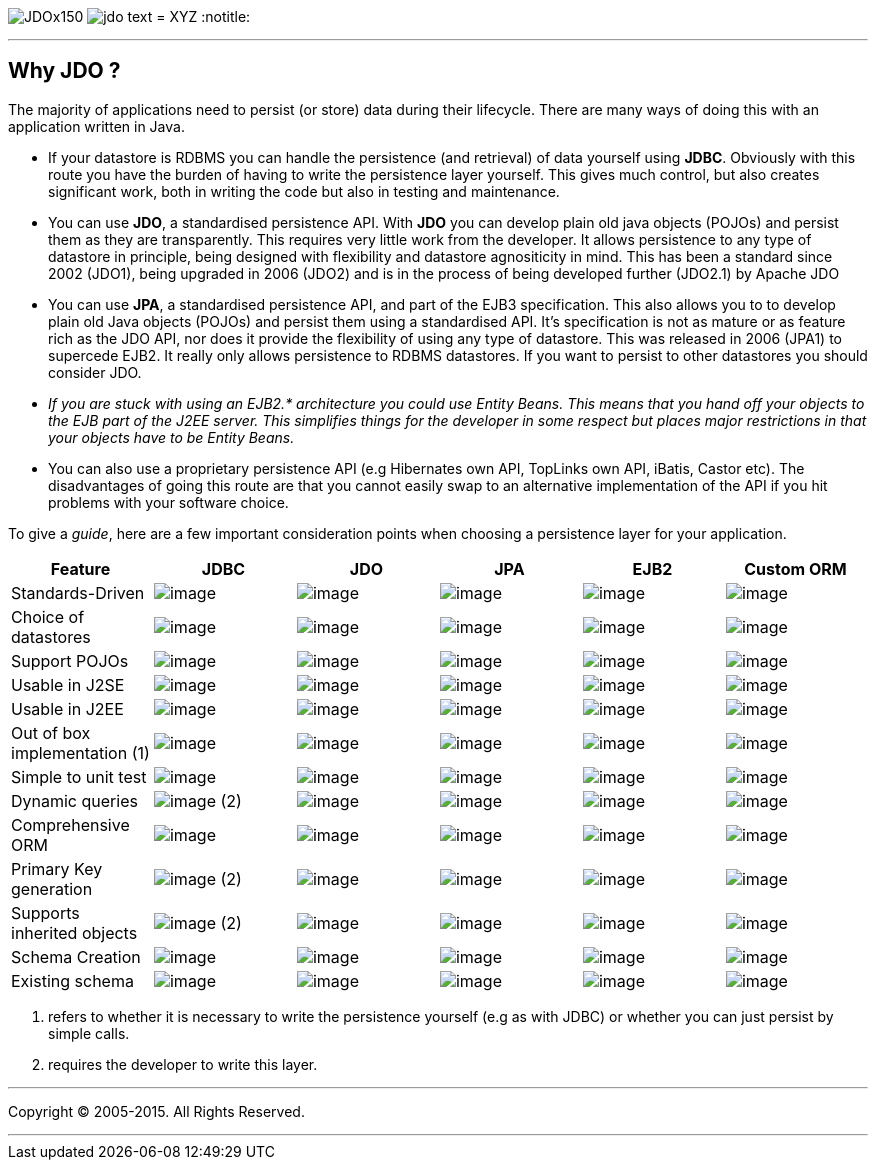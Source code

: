 [[index]]
image:images/JDOx150.png[float="left"]
image:images/jdo_text.png[float="left"]
= XYZ
:notitle:

'''''

:_basedir: 
:_imagesdir: images/
:notoc:
:titlepage:
:grid: cols

== Why JDO ?anchor:Why_JDO_[]

The majority of applications need to persist (or store) data during
their lifecycle. There are many ways of doing this with an application
written in Java.

* If your datastore is RDBMS you can handle the persistence (and
retrieval) of data yourself using *JDBC*. Obviously with this route you
have the burden of having to write the persistence layer yourself. This
gives much control, but also creates significant work, both in writing
the code but also in testing and maintenance.
* You can use *JDO*, a standardised persistence API. With *JDO* you can
develop plain old java objects (POJOs) and persist them as they are
transparently. This requires very little work from the developer. It
allows persistence to any type of datastore in principle, being designed
with flexibility and datastore agnositicity in mind. This has been a
standard since 2002 (JDO1), being upgraded in 2006 (JDO2) and is in the
process of being developed further (JDO2.1) by Apache JDO
* You can use *JPA*, a standardised persistence API, and part of the
EJB3 specification. This also allows you to to develop plain old Java
objects (POJOs) and persist them using a standardised API. It's
specification is not as mature or as feature rich as the JDO API, nor
does it provide the flexibility of using any type of datastore. This was
released in 2006 (JPA1) to supercede EJB2. It really only allows
persistence to RDBMS datastores. If you want to persist to other
datastores you should consider JDO.
* _If you are stuck with using an EJB2.* architecture you could use
Entity Beans. This means that you hand off your objects to the EJB part
of the J2EE server. This simplifies things for the developer in some
respect but places major restrictions in that your objects have to be
Entity Beans._
* You can also use a proprietary persistence API (e.g Hibernates own
API, TopLinks own API, iBatis, Castor etc). The disadvantages of going
this route are that you cannot easily swap to an alternative
implementation of the API if you hit problems with your software choice.

To give a _guide_, here are a few important consideration points when
choosing a persistence layer for your application.

[cols=",,,,,",options="header",]
|===
|Feature |JDBC |JDO |JPA |EJB2 |Custom ORM
|Standards-Driven |image:images/icon_success_sml.png[image]
|image:images/icon_success_sml.png[image]
|image:images/icon_success_sml.png[image]
|image:images/icon_success_sml.png[image]
|image:images/icon_error_sml.png[image]

|Choice of datastores |image:images/icon_error_sml.png[image]
|image:images/icon_success_sml.png[image]
|image:images/icon_error_sml.png[image]
|image:images/icon_error_sml.png[image]
|image:images/icon_success_sml.png[image]

|Support POJOs |image:images/icon_success_sml.png[image]
|image:images/icon_success_sml.png[image]
|image:images/icon_success_sml.png[image]
|image:images/icon_error_sml.png[image]
|image:images/icon_success_sml.png[image]

|Usable in J2SE |image:images/icon_success_sml.png[image]
|image:images/icon_success_sml.png[image]
|image:images/icon_success_sml.png[image]
|image:images/icon_error_sml.png[image]
|image:images/icon_success_sml.png[image]

|Usable in J2EE |image:images/icon_success_sml.png[image]
|image:images/icon_success_sml.png[image]
|image:images/icon_success_sml.png[image]
|image:images/icon_success_sml.png[image]
|image:images/icon_success_sml.png[image]

|Out of box implementation (1) |image:images/icon_error_sml.png[image]
|image:images/icon_success_sml.png[image]
|image:images/icon_success_sml.png[image]
|image:images/icon_error_sml.png[image]
|image:images/icon_success_sml.png[image]

|Simple to unit test |image:images/icon_success_sml.png[image]
|image:images/icon_success_sml.png[image]
|image:images/icon_success_sml.png[image]
|image:images/icon_error_sml.png[image]
|image:images/icon_success_sml.png[image]

|Dynamic queries |image:images/icon_success_sml.png[image] (2)
|image:images/icon_success_sml.png[image]
|image:images/icon_success_sml.png[image]
|image:images/icon_error_sml.png[image]
|image:images/icon_success_sml.png[image]

|Comprehensive ORM |image:images/icon_warning_sml.png[image]
|image:images/icon_success_sml.png[image]
|image:images/icon_warning_sml.png[image]
|image:images/icon_error_sml.png[image]
|image:images/icon_success_sml.png[image]

|Primary Key generation |image:images/icon_success_sml.png[image] (2)
|image:images/icon_success_sml.png[image]
|image:images/icon_success_sml.png[image]
|image:images/icon_success_sml.png[image]
|image:images/icon_success_sml.png[image]

|Supports inherited objects |image:images/icon_success_sml.png[image]
(2) |image:images/icon_success_sml.png[image]
|image:images/icon_success_sml.png[image]
|image:images/icon_success_sml.png[image]
|image:images/icon_success_sml.png[image]

|Schema Creation |image:images/icon_error_sml.png[image]
|image:images/icon_success_sml.png[image]
|image:images/icon_success_sml.png[image]
|image:images/icon_success_sml.png[image]
|image:images/icon_success_sml.png[image]

|Existing schema |image:images/icon_success_sml.png[image]
|image:images/icon_success_sml.png[image]
|image:images/icon_success_sml.png[image]
|image:images/icon_success_sml.png[image]
|image:images/icon_success_sml.png[image]
|===

[arabic]
. refers to whether it is necessary to write the persistence yourself
(e.g as with JDBC) or whether you can just persist by simple calls.
. requires the developer to write this layer.

'''''

[[footer]]
Copyright © 2005-2015. All Rights Reserved.

'''''
